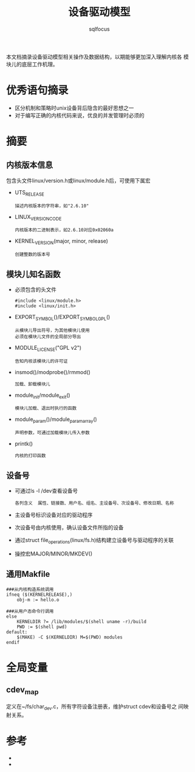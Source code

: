 #+TITLE: 设备驱动模型
#+AUTHOR: sqlfocus



本文档摘录设备驱动模型相关操作及数据结构，以期能够更加深入理解内核各
模块儿的底层工作机理。

* 优秀语句摘录
 - 区分机制和策略时unix设备背后隐含的最好思想之一
 - 对于编写正确的内核代码来说，优良的并发管理时必须的

* 摘要
** 内核版本信息
包含头文件linux/version.h或linux/module.h后，可使用下属宏
 - UTS_RELEASE
   : 描述内核版本的字符串，如"2.6.10"
 - LINUX_VERSION_CODE
   : 内核版本的二进制表示，如2.6.10对应0x02060a
 - KERNEL_VERSION(major, minor, release)
   : 创建整数的版本号

** 模块儿知名函数
 - 必须包含的头文件
   : #include <linux/module.h>
   : #include <linux/init.h>
 - EXPORT_SYMBOL()/EXPORT_SYMBOL_GPL()
   : 从模块儿导出符号，为其他模块儿使用
   : 必须在模块儿文件的全局部分导出
 - MODULE_LICENSE("GPL v2")
   : 告知内核该模块儿的许可证
 - insmod()/modprobe()/rmmod()
   : 加载、卸载模块儿
 - module_init/module_exit()
   : 模块儿加载、退出时执行的函数
 - module_param()/module_param_array()
   : 声明参数，可通过加载模块儿传入参数
 - printk()
   : 内核的打印函数

** 设备号
 - 可通过ls -l /dev查看设备号
   : 各列含义  属性、链接数、用户名、组名、主设备号、次设备号、修改日期、名称
 - 主设备号标识设备对应的驱动程序
 - 次设备号由内核使用，确认设备文件所指的设备
 - 通过struct file_operations(linux/fs.h)结构建立设备号与驱动程序的关联
 - 操控宏MAJOR/MINOR/MKDEV()

** 通用Makfile
 #+BEGIN_EXAMPLE
 ###从内核构造系统调用
 ifneq ($(KERNELRELEASE),)
     obj-m := hello.o

 ###从用户态命令行调用
 else
     KERNELDIR ?= /lib/modules/$(shell uname -r)/build
     PWD := $(shell pwd)
 default:
     $(MAKE) -C $(KERNELDIR) M=$(PWD) modules
 endif
 #+END_EXAMPLE

* 全局变量
** cdev_map
定义在~/fs/char_dev.c，所有字符设备注册表，维护struct cdev和设备号之
间映射关系。

* 参考
 - <<linux设备驱动程序>>
 - <<深入Linux设备驱动程序内核机制>>












